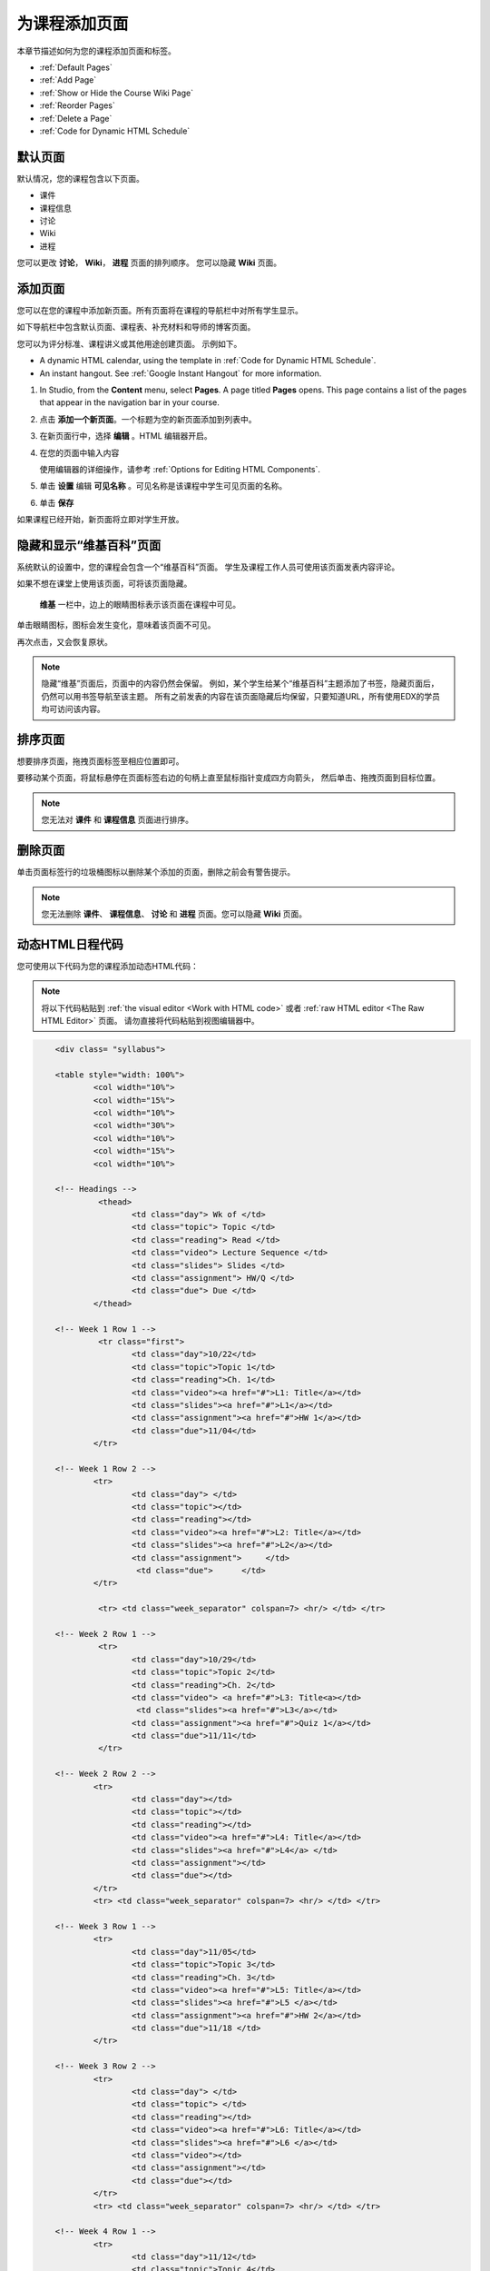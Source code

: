 .. _Adding Pages to a Course:

###########################
为课程添加页面
###########################

本章节描述如何为您的课程添加页面和标签。

* :ref:`Default Pages`
* :ref:`Add Page`
* :ref:`Show or Hide the Course Wiki Page`
* :ref:`Reorder Pages`
* :ref:`Delete a Page`
* :ref:`Code for Dynamic HTML Schedule`

.. _Default Pages:

*******************
默认页面
*******************

默认情况，您的课程包含以下页面。

* 课件
* 课程信息
* 讨论
* Wiki
* 进程

您可以更改 **讨论**， **Wiki**， **进程** 页面的排列顺序。
您可以隐藏 **Wiki** 页面。

.. _Add Page:

****************
添加页面
****************

您可以在您的课程中添加新页面。所有页面将在课程的导航栏中对所有学生显示。

如下导航栏中包含默认页面、课程表、补充材料和导师的博客页面。

.. image:: ../../../shared/building_and_running_chapters/Images/page_bar_lms.png
 :width: 600
 :alt: Image of the navigation bar in the LMS.

您可以为评分标准、课程讲义或其他用途创建页面。
示例如下。

* A dynamic HTML calendar, using the template in :ref:`Code for Dynamic HTML
  Schedule`.

* An instant hangout. See :ref:`Google Instant Hangout` for more information.

#. In Studio, from the **Content** menu, select **Pages**. A page titled
   **Pages** opens. This page contains a list of the pages that appear in the
   navigation bar in your course.

   .. image:: ../../../shared/building_and_running_chapters/Images/pages_page.png
    :width: 600
    :alt: Image of the Pages page.

#. 点击 **添加一个新页面**。一个标题为空的新页面添加到列表中。

   .. image:: ../../../shared/building_and_running_chapters/Images/pages_empty.png
    :width: 600
    :alt: Image of the Pages page with a new Empty page.

#. 在新页面行中，选择 **编辑** 。HTML 编辑器开启。  

   .. image:: ../../../shared/building_and_running_chapters/Images/pages_editor.png
    :width: 600
    :alt: Image of the page editor.

#. 在您的页面中输入内容

   使用编辑器的详细操作，请参考 :ref:`Options for Editing
   HTML Components`.

#. 单击 **设置** 编辑 **可见名称** 。可见名称是该课程中学生可见页面的名称。 

#. 单击 **保存**

如果课程已经开始，新页面将立即对学生开放。

.. _Show or Hide the Course Wiki Page:

************************************************
隐藏和显示“维基百科”页面
************************************************

系统默认的设置中，您的课程会包含一个“维基百科”页面。
学生及课程工作人员可使用该页面发表内容评论。

如果不想在课堂上使用该页面，可将该页面隐藏。

 **维基** 一栏中，边上的眼睛图标表示该页面在课程中可见。

单击眼睛图标，图标会发生变化，意味着该页面不可见。

.. image:: ../../../shared/building_and_running_chapters/Images/pages_wiki_off.png
 :alt: Image of the Pages page with the Wiki made visible

再次点击，又会恢复原状。

.. note:: 
 隐藏“维基”页面后，页面中的内容仍然会保留。
 例如，某个学生给某个“维基百科”主题添加了书签，隐藏页面后，仍然可以用书签导航至该主题。
 所有之前发表的内容在该页面隐藏后均保留，只要知道URL，所有使用EDX的学员均可访问该内容。

.. _Reorder Pages:

****************
排序页面
****************

想要排序页面，拖拽页面标签至相应位置即可。

要移动某个页面，将鼠标悬停在页面标签右边的句柄上直至鼠标指针变成四方向箭头，
然后单击、拖拽页面到目标位置。

.. note:: 您无法对 **课件** 和 **课程信息** 页面进行排序。

.. _Delete a Page:

****************
删除页面
****************

单击页面标签行的垃圾桶图标以删除某个添加的页面，删除之前会有警告提示。

.. note:: 
  您无法删除 **课件**、 **课程信息**、 **讨论** 和
  **进程** 页面。您可以隐藏 **Wiki** 页面。

.. _Code for Dynamic HTML Schedule:

********************************
动态HTML日程代码
********************************

您可使用以下代码为您的课程添加动态HTML代码：

.. note:: 
  将以下代码粘贴到 :ref:`the visual editor
  <Work with HTML code>` 或者 :ref:`raw HTML editor <The Raw HTML Editor>` 页面。
  请勿直接将代码粘贴到视图编辑器中。

.. code-block:: html

	<div class= "syllabus">

	<table style="width: 100%">
 		<col width="10%">
 		<col width="15%">
  		<col width="10%">
  		<col width="30%">
  		<col width="10%">
  		<col width="15%">
  		<col width="10%">
  
	<!-- Headings -->
 		 <thead>
    			<td class="day"> Wk of </td>
   			<td class="topic"> Topic </td>
   			<td class="reading"> Read </td>
    			<td class="video"> Lecture Sequence </td>	
    			<td class="slides"> Slides </td>
    			<td class="assignment"> HW/Q </td>
			<td class="due"> Due </td>
  		</thead>
  
	<!-- Week 1 Row 1 -->
 		 <tr class="first">
   			<td class="day">10/22</td>
			<td class="topic">Topic 1</td>
			<td class="reading">Ch. 1</td>
    			<td class="video"><a href="#">L1: Title</a></td>
    			<td class="slides"><a href="#">L1</a></td>
    			<td class="assignment"><a href="#">HW 1</a></td>
    			<td class="due">11/04</td>
  		</tr>
  
	<!-- Week 1 Row 2 -->
    		<tr>
    			<td class="day"> </td>
    			<td class="topic"></td>
    			<td class="reading"></td>
    			<td class="video"><a href="#">L2: Title</a></td>
    			<td class="slides"><a href="#">L2</a></td>
    			<td class="assignment">     </td>
   			 <td class="due">      </td>
  		</tr>

   		 <tr> <td class="week_separator" colspan=7> <hr/> </td> </tr>
  
	<!-- Week 2 Row 1 -->
 		 <tr>
    			<td class="day">10/29</td>
    			<td class="topic">Topic 2</td>
    			<td class="reading">Ch. 2</td>
    			<td class="video"> <a href="#">L3: Title<a></td>
   			 <td class="slides"><a href="#">L3</a></td>
    			<td class="assignment"><a href="#">Quiz 1</a></td>
    			<td class="due">11/11</td>
 		 </tr>
  
	<!-- Week 2 Row 2 -->
 		<tr>
  			<td class="day"></td>
    			<td class="topic"></td>
    			<td class="reading"></td>
    			<td class="video"><a href="#">L4: Title</a></td>
    			<td class="slides"><a href="#">L4</a> </td>
    			<td class="assignment"></td>
    			<td class="due"></td>
  		</tr>
  		<tr> <td class="week_separator" colspan=7> <hr/> </td> </tr>
  
	<!-- Week 3 Row 1 -->
  		<tr>
    			<td class="day">11/05</td>
    			<td class="topic">Topic 3</td>
    			<td class="reading">Ch. 3</td>
    			<td class="video"><a href="#">L5: Title</a></td>
    			<td class="slides"><a href="#">L5 </a></td>
    			<td class="assignment"><a href="#">HW 2</a></td>
    			<td class="due">11/18 </td>
  		</tr>
  
	<!-- Week 3 Row 2 -->
		<tr>
    			<td class="day"> </td>
    			<td class="topic"> </td>
    			<td class="reading"></td>
    			<td class="video"><a href="#">L6: Title</a></td>
    			<td class="slides"><a href="#">L6 </a></td>
    			<td class="video"></td>
    			<td class="assignment"></td>
    			<td class="due"></td>
  		</tr>
  		<tr> <td class="week_separator" colspan=7> <hr/> </td> </tr>
  
	<!-- Week 4 Row 1 -->
  		<tr>
    			<td class="day">11/12</td>
    			<td class="topic">Topic 4</td>
    			<td class="reading">Ch. 4</td>
    			<td class="video"><!--<a href="#">L7: Title</a>--> L7: Title</td>
    			<td class="slides"><!--<a href="#">L7</a>-->L7</td>
    			<td class="assignment"><!--<a href="#">Quiz 2</a>-->Quiz 2</td>
    			<td class="due"> 11/25 </td>
  		</tr>
  
	<!-- Week 4 Row 2 -->
    		<tr>
    			<td class="day"></td>
    			<td class="topic"></td>
    			<td class="reading"></td>
    			<td class="video"><!--<a href="#">L8: Title</a>-->L8: Title</td>
    			<td class="slides"><!--<a href="#">L8</a>-->L8</td>
    			<td class="assignment"></td>
    			<td class="due"></td>
  		</tr>
  		<tr> <td class="week_separator" colspan=7> <hr/> </td> </tr>
  
	<!-- Week 5 Row 1 -->
  		<tr>
    			<td class="day">11/19</td>
    			<td class="topic">Topic 5</td>
    			<td class="reading">Ch. 5</td>
    			<td class="video"><!--<a href="#">L9: Title</a>-->L9: Title</td>
    			<td class="slides"><!--<a href="#">L9</a>-->L9</td>
    <			td class="assignment"><!--<a href="#">HW 3</a>-->HW 3</td>
    			<td class="due"> 12/02 </td>
  		</tr>
  
	<!-- Week 5 Row 2 -->
   		<tr>
    			<td class="day"></td>
    			<td class="topic"></td>
    			<td class="reading"></td>
    			<td class="video"><!--<a href="#">L10: Title</a>-->L10: Title</td>
    			<td class="slides"><!--<a href="#">L10</a>-->L10 </td>
    			<td class="assignment"></td>
    			<td class="due"></td>
  		</tr>
  		<tr> <td class="week_separator" colspan=7> <hr/> </td> </tr>
  
	<!-- Week 6 Row 1 -->
  		<tr>
    			<td class="day">11/26</td>
    			<td class="topic">Topic 6</td>
    			<td class="reading">Ch. 6</td>
    			<td class="video"><!--<a href="#"><L11: Title</a>-->L11: Title </td>
    			<td class="slides"><!--<a href="#">L11</a>-->L11</td>
    			<td class="assignment"><!--<a href="#">HW 4</a>-->HW 4</td>
    			<td class="due">12/09</td>
  		</tr>
  
	<!-- Week 6 Row 2 -->
    		<tr>
			<td class="day"> </td>
    			<td class="topic"> </td>
    			<td class="reading"></td>
    			<td class="video"><!--<a href="#">L12: Title</a>-->L12: Title</td>
    			<td class="slides"><!--<a href="#">L12</a>-->L12</td>
    			<td class="assignment"></td>
    			<td class="due">      </td>
		</tr>
	</table>
	</div>
